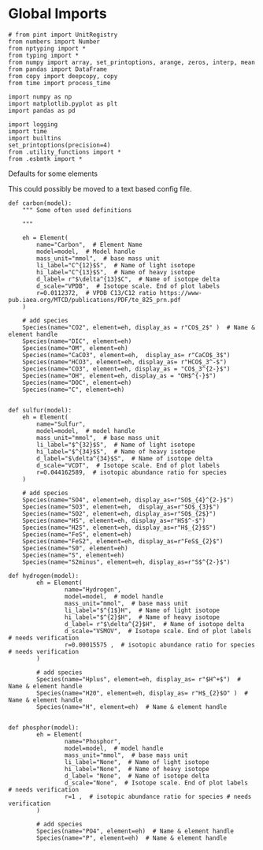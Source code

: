 
* Global Imports

#+BEGIN_SRC ipython :tangle species_definitions.py
# from pint import UnitRegistry
from numbers import Number
from nptyping import *
from typing import *
from numpy import array, set_printoptions, arange, zeros, interp, mean
from pandas import DataFrame
from copy import deepcopy, copy
from time import process_time

import numpy as np
import matplotlib.pyplot as plt
import pandas as pd

import logging
import time
import builtins
set_printoptions(precision=4)
from .utility_functions import *
from .esbmtk import *
#+END_SRC

**** Defaults for some elements

This could possibly be moved to a text based config file.

#+BEGIN_SRC ipython :tangle species_definitions.py
def carbon(model):
    """ Some often used definitions
    
    """

    eh = Element(
        name="Carbon",  # Element Name
        model=model,  # Model handle
        mass_unit="mmol",  # base mass unit
        li_label="C^{12}$S",  # Name of light isotope
        hi_label="C^{13}$S",  # Name of heavy isotope
        d_label= r"$\delta^{13}$C",  # Name of isotope delta
        d_scale="VPDB",  # Isotope scale. End of plot labels
        r=0.0112372,  # VPDB C13/C12 ratio https://www-pub.iaea.org/MTCD/publications/PDF/te_825_prn.pdf
    )

    # add species
    Species(name="CO2", element=eh, display_as = r"CO$_2$" )  # Name & element handle
    Species(name="DIC", element=eh)
    Species(name="OM", element=eh)
    Species(name="CaCO3", element=eh,  display_as= r"CaCO$_3$")
    Species(name="HCO3", element=eh, display_as= r"HCO$_3^-$")
    Species(name="CO3", element=eh, display_as = "CO$_3^{2-}$")
    Species(name="OH", element=eh, display_as = "OH$^{-}$")
    Species(name="DOC", element=eh)
    Species(name="C", element=eh)


def sulfur(model):
    eh = Element(
        name="Sulfur",
        model=model,  # model handle
        mass_unit="mmol",  # base mass unit
        li_label="$^{32}$S",  # Name of light isotope
        hi_label="$^{34}$S",  # Name of heavy isotope
        d_label="$\delta^{34}$S",  # Name of isotope delta
        d_scale="VCDT",  # Isotope scale. End of plot labels
        r=0.044162589,  # isotopic abundance ratio for species
    )

    # add species
    Species(name="SO4", element=eh, display_as=r"SO$_{4}^{2-}$")
    Species(name="SO3", element=eh,  display_as=r"SO$_{3}$")
    Species(name="SO2", element=eh, display_as=r"SO$_{2$}")
    Species(name="HS", element=eh, display_as=r"HS$^-$")
    Species(name="H2S", element=eh, display_as=r"H$_{2}$S")
    Species(name="FeS", element=eh)
    Species(name="FeS2", element=eh, display_as=r"FeS$_{2}$") 
    Species(name="S0", element=eh)
    Species(name="S", element=eh)
    Species(name="S2minus", element=eh, display_as=r"S$^{2-}$") 
#+END_SRC

#+BEGIN_SRC ipython :tangle species_definitions.py
def hydrogen(model):
        eh = Element(
                name="Hydrogen",
                model=model,  # model handle
                mass_unit="mmol",  # base mass unit
                li_label="$^{1$}H",  # Name of light isotope
                hi_label="$^{2}$H",  # Name of heavy isotope
                d_label= r"$\delta^{2}$H",  # Name of isotope delta
                d_scale="VSMOV",  # Isotope scale. End of plot labels  # needs verification 
                r=0.00015575 ,  # isotopic abundance ratio for species # needs verification 
        )

        # add species
        Species(name="Hplus", element=eh, display_as= r"$H^+$")  # Name & element handle
        Species(name="H20", element=eh, display_as= r"H$_{2}$O" )  # Name & element handle
        Species(name="H", element=eh)  # Name & element handle
        

def phosphor(model):
        eh = Element(
                name="Phosphor",
                model=model,  # model handle
                mass_unit="mmol",  # base mass unit
                li_label="None",  # Name of light isotope
                hi_label="None",  # Name of heavy isotope
                d_label= "None",  # Name of isotope delta
                d_scale="None",  # Isotope scale. End of plot labels  # needs verification 
                r=1 ,  # isotopic abundance ratio for species # needs verification 
        )

        # add species
        Species(name="PO4", element=eh)  # Name & element handle
        Species(name="P", element=eh)  # Name & element handle
#+END_SRC

